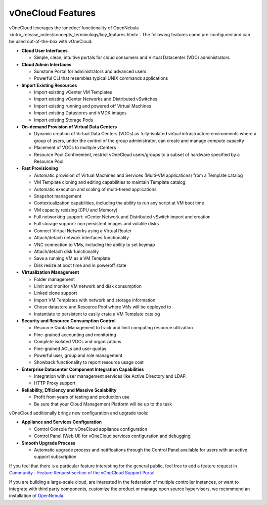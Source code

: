 .. _features:

================================================================================
vOneCloud Features
================================================================================

.. _features_outofthebox:

vOneCloud leverages the :onedoc:`functionality of OpenNebula <intro_release_notes/concepts_terminology/key_features.html>`. The following features come pre-configured and can be used out-of-the-box with vOneCloud:

* **Cloud User Interfaces**

  * Simple, clean, intuitive portals for cloud consumers and Virtual Datacenter (VDC) administrators.

* **Cloud Admin Interfaces**

  * Sunstone Portal for administrators and advanced users
  * Powerful CLI that resembles typical UNIX commands applications

* **Import Existing Resources**

  * Import existing vCenter VM Templates
  * Import existing vCenter Networks and Distributed vSwitches
  * Import existing running and powered off Virtual Machines
  * Import existing Datastores and VMDK images
  * Import existing Storage Pods

* **On-demand Provision of Virtual Data Centers**

  * Dynamic creation of Virtual Data Centers (VDCs) as fully-isolated virtual infrastructure environments where a group of users, under the control of the group administrator, can create and manage compute capacity
  * Placement of VDCs to multiple vCenters
  * Resource Pool Confinement, restrict vOneCloud users/groups to a subset of hardware specified by a Resource Pool

* **Fast Provisioning**

  * Automatic provision of Virtual Machines and Services (Multi-VM applications) from a Template catalog
  * VM Template cloning and editing capabilities to maintain Template catalog
  * Automatic execution and scaling of multi-tiered applications
  * Snapshot management
  * Contextualization capabilities, including the ability to run any script at VM boot time
  * VM capacity resizing (CPU and Memory)
  * Full networking support: vCenter Network and Distributed vSwitch import and creation
  * Full storage support: non persistent images and volatile disks
  * Connect Virtual Networks using a Virtual Router
  * Attach/detach network interfaces functionality
  * VNC connection to VMs, including the ability to set keymap
  * Attach/detach disk functionality
  * Save a running VM as a VM Template 
  * Disk resize at boot time and in poweroff state

* **Virtualization Management**

  * Folder management
  * Limit and monitor VM network and disk consumption
  * Linked clone support
  * Import VM Templates with network and storage information
  * Chose datastore and Resource Pool where VMs will be deployed to
  * Instantiate to persistent to easily crate a VM Template catalog

* **Security and Resource Consumption Control**

  * Resource Quota Management to track and limit computing resource utilization
  * Fine-grained accounting and monitoring
  * Complete isolated VDCs and organizations
  * Fine-grained ACLs and user quotas
  * Powerful user, group and role management
  * Showback functionality to report resource usage cost

* **Enterprise Datacenter Component Integration Capabilities**

  * Integration with user management services like Active Directory and LDAP.
  * HTTP Proxy support

* **Reliability, Efficiency and Massive Scalability**

  * Profit from years of testing and production use
  * Be sure that your Cloud Management Platform will be up to the task

vOneCloud additionally brings new configuration and upgrade tools:

* **Appliance and Services Configuration**

  * Control Console for vOneCloud appliance configuration
  * Control Panel (Web UI) for vOneCloud services configuration and debugging

* **Smooth Upgrade Process**

  * Automatic upgrade process and notifications through the Control Panel available for users with an active support subscription

If you feel that there is a particular feature interesting for the general public, feel free to add a feature request in `Community - Feature Request section of the vOneCloud Support Portal <https://support.vonecloud.com/hc/communities/public/topics/200215442-Community-Feature-Requests>`__.

.. _features_advanceconf:

If you are building a large-scale cloud, are interested in the federation of multiple controller instances, or want to integrate with third party components, customize the product or manage open source hypervisors, we recommend an installation of `OpenNebula <http://opennebula.org>`__.
